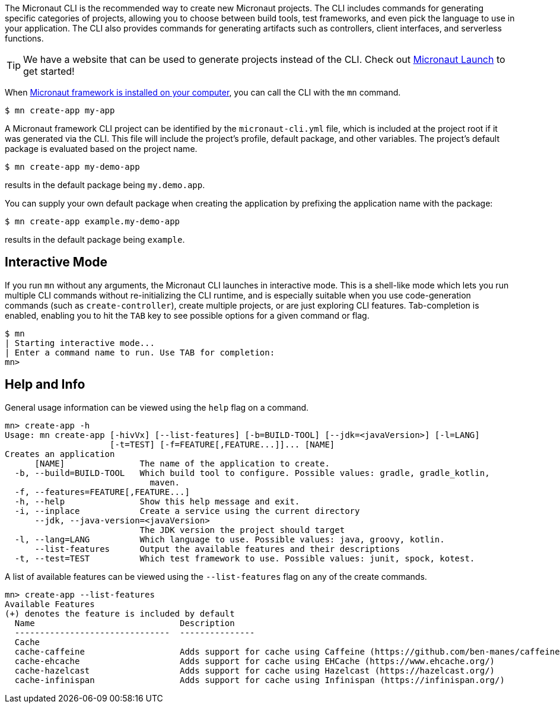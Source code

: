 The Micronaut CLI is the recommended way to create new Micronaut projects. The CLI includes commands for generating specific categories of projects, allowing you to choose between build tools, test frameworks, and even pick the language to use in your application. The CLI also provides commands for generating artifacts such as controllers, client interfaces, and serverless functions.

TIP: We have a website that can be used to generate projects instead of the CLI. Check out https://micronaut.io/launch/[Micronaut Launch] to get started!

When <<buildCLI, Micronaut framework is installed on your computer>>, you can call the CLI with the `mn` command.

[source,bash]
----
$ mn create-app my-app
----

A Micronaut framework CLI project can be identified by the `micronaut-cli.yml` file, which is included at the project root if it was generated via the CLI. This file will include the project's profile, default package, and other variables. The project's default package is evaluated based on the project name.

[source,bash]
----
$ mn create-app my-demo-app
----

results in the default package being `my.demo.app`.

You can supply your own default package when creating the application by prefixing the application name with the package:

[source,bash]
----
$ mn create-app example.my-demo-app
----

results in the default package being `example`.

== Interactive Mode

If you run `mn` without any arguments, the Micronaut CLI launches in interactive mode. This is a shell-like mode which lets you run multiple CLI commands without re-initializing the CLI runtime, and is especially suitable when you use code-generation commands (such as `create-controller`), create multiple projects, or are just exploring CLI features. Tab-completion is enabled, enabling you to hit the `TAB` key to see possible options for a given command or flag.

[source,bash]
----
$ mn
| Starting interactive mode...
| Enter a command name to run. Use TAB for completion:
mn>
----

== Help and Info

General usage information can be viewed using the `help` flag on a command.

[source,bash]
----
mn> create-app -h
Usage: mn create-app [-hivVx] [--list-features] [-b=BUILD-TOOL] [--jdk=<javaVersion>] [-l=LANG]
                     [-t=TEST] [-f=FEATURE[,FEATURE...]]... [NAME]
Creates an application
      [NAME]               The name of the application to create.
  -b, --build=BUILD-TOOL   Which build tool to configure. Possible values: gradle, gradle_kotlin,
                             maven.
  -f, --features=FEATURE[,FEATURE...]
  -h, --help               Show this help message and exit.
  -i, --inplace            Create a service using the current directory
      --jdk, --java-version=<javaVersion>
                           The JDK version the project should target
  -l, --lang=LANG          Which language to use. Possible values: java, groovy, kotlin.
      --list-features      Output the available features and their descriptions
  -t, --test=TEST          Which test framework to use. Possible values: junit, spock, kotest.
----

A list of available features can be viewed using the `--list-features` flag on any of the create commands.

[source,bash]
----
mn> create-app --list-features
Available Features
(+) denotes the feature is included by default
  Name                             Description
  -------------------------------  ---------------
  Cache
  cache-caffeine                   Adds support for cache using Caffeine (https://github.com/ben-manes/caffeine)
  cache-ehcache                    Adds support for cache using EHCache (https://www.ehcache.org/)
  cache-hazelcast                  Adds support for cache using Hazelcast (https://hazelcast.org/)
  cache-infinispan                 Adds support for cache using Infinispan (https://infinispan.org/)

----
